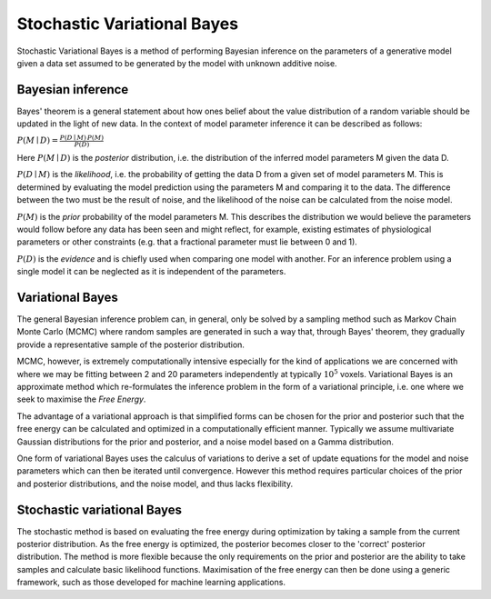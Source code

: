 Stochastic Variational Bayes
============================

Stochastic Variational Bayes is a method of performing Bayesian inference on the parameters
of a generative model given a data set assumed to be generated by the model with 
unknown additive noise.

Bayesian inference
------------------

Bayes' theorem is a general statement about how ones belief about the value distribution
of a random variable should be updated in the light of new data. In the context of
model parameter inference it can be described as follows:

:math:`P(M \mid D) = \frac{P(D \mid M) \, P(M)}{P(D)}`

Here :math:`P(M \mid D)` is the *posterior* distribution, i.e. the distribution of the
inferred model parameters M given the data D.

:math:`P(D \mid M)` is the *likelihood*, i.e. the probability of getting the data D
from a given set of model parameters M. This is determined by evaluating the model
prediction using the parameters M and comparing it to the data. The difference between
the two must be the result of noise, and the likelihood of the noise can be calculated
from the noise model.

:math:`P(M)` is the *prior* probability of the model parameters M. This describes the
distribution we would believe the parameters would follow before any data has been seen
and might reflect, for example, existing estimates of physiological parameters or other
constraints (e.g. that a fractional parameter must lie between 0 and 1).

:math:`P(D)` is the *evidence* and is chiefly used when comparing one model with another.
For an inference problem using a single model it can be neglected as it is independent
of the parameters.

Variational Bayes
-----------------

The general Bayesian inference problem can, in general, only be solved by a sampling
method such as Markov Chain Monte Carlo (MCMC) where random samples are generated in
such a way that, through Bayes' theorem, they gradually provide a representative 
sample of the posterior distribution.

MCMC, however, is extremely computationally intensive especially for the kind of 
applications we are concerned with where we may be fitting between 2 and 20 parameters
independently at typically :math:`10^5` voxels. Variational Bayes is an approximate
method which re-formulates the inference problem in the form of a variational
principle, i.e. one where we seek to maximise the *Free Energy*.

The advantage of a variational approach is that simplified forms can be chosen for the
prior and posterior such that the free energy can be calculated and optimized in a 
computationally efficient manner. Typically we assume multivariate Gaussian 
distributions for the prior and posterior, and a noise model based on a Gamma 
distribution.

One form of variational Bayes uses the calculus of variations to derive a set of
update equations for the model and noise parameters which can then be iterated 
until convergence. However this method requires particular choices of the prior
and posterior distributions, and the noise model, and thus lacks flexibility.

Stochastic variational Bayes
----------------------------

The stochastic method is based on evaluating the free energy during optimization
by taking a sample from the current posterior distribution. As the free energy
is optimized, the posterior becomes closer to the 'correct' posterior distribution.
The method is more flexible because the only requirements on the prior and posterior
are the ability to take samples and calculate basic likelihood functions. Maximisation
of the free energy can then be done using a generic framework, such as those
developed for machine learning applications.

